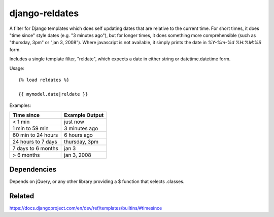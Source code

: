 django-reldates
===================================================

A filter for Django templates which does self updating dates that are relative to the current time.  For short times, it does "time since" style dates (e.g. "3 minutes ago"), but for longer times, it does something more comprehensible (such as "thursday, 3pm" or "jan 3, 2008").  Where javascript is not available, it simply prints the date in `%Y-%m-%d %H:%M:%S` form.

Includes a single template filter, "reldate", which expects a date in either
string or datetime.datetime form.

Usage::

    {% load reldates %}

    {{ mymodel.date|reldate }}

Examples:

+---------------------+-----------------+
+ Time since          | Example Output  |
+=====================+=================+
| < 1 min             | just now        |
+---------------------+-----------------+
| 1 min to 59 min     | 3 minutes ago   |
+---------------------+-----------------+
| 60 min to 24 hours  | 6 hours ago     |
+---------------------+-----------------+
| 24 hours to 7 days  | thursday, 3pm   |
+---------------------+-----------------+
| 7 days to 6 months  | jan 3           |
+---------------------+-----------------+
| > 6 months          | jan 3, 2008     |
+---------------------+-----------------+

Dependencies
------------

Depends on jQuery, or any other library providing a $ function that selects .classes.


Related
-------
https://docs.djangoproject.com/en/dev/ref/templates/builtins/#timesince

